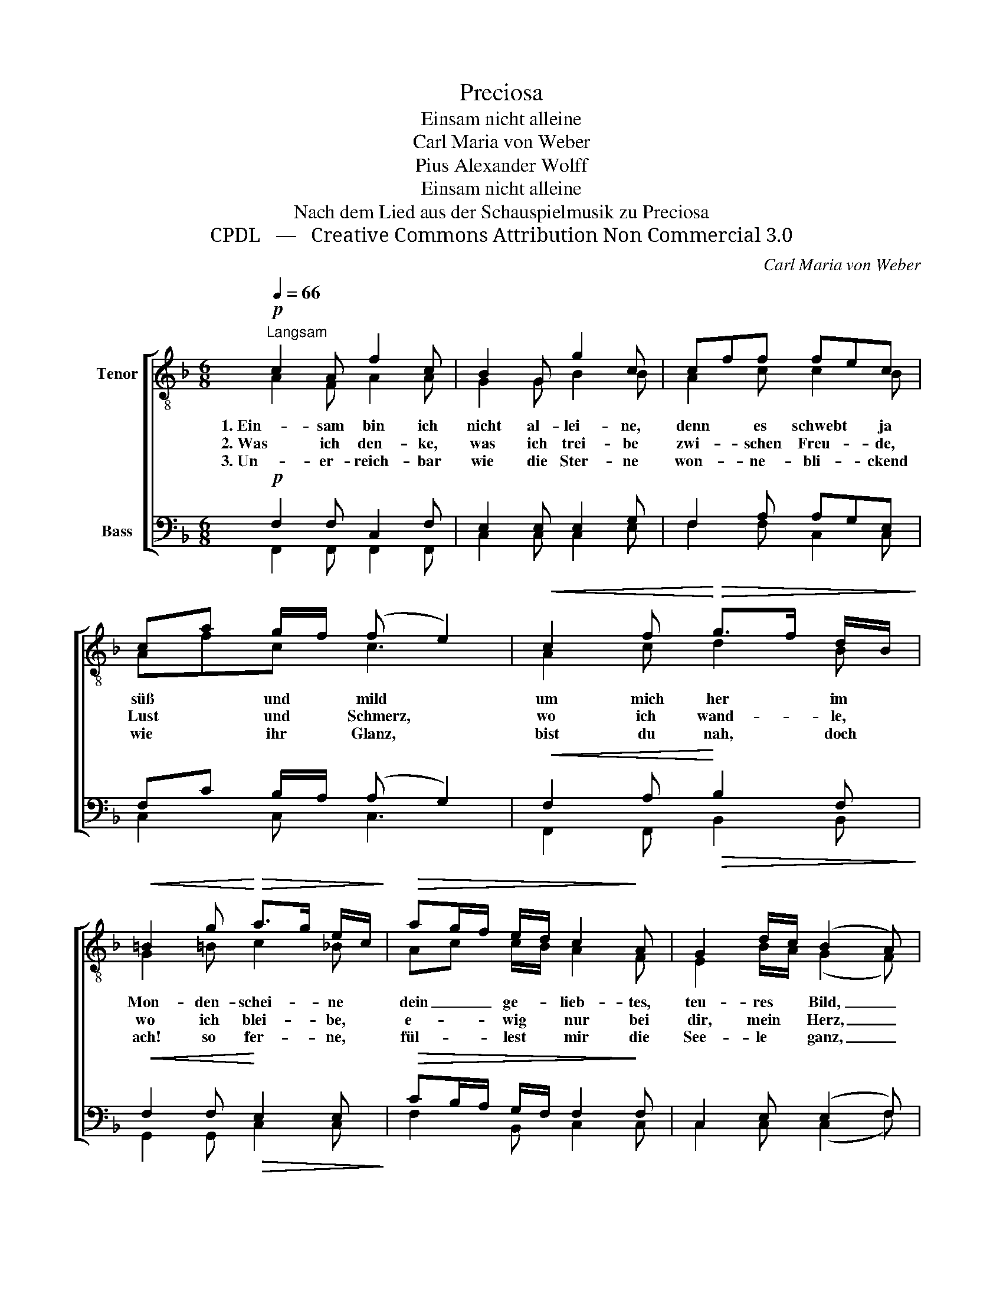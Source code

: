 X:1
T:Preciosa
T:Einsam nicht alleine
T:Carl Maria von Weber
T:Pius Alexander Wolff
T:Einsam nicht alleine
T:Nach dem Lied aus der Schauspielmusik zu Preciosa
T:CPDL   —   Creative Commons Attribution Non Commercial 3.0
C:Carl Maria von Weber
Z:Pius Alexander Wolff
Z:CPDL   —   Creative Commons Attribution Non Commercial 3.0
%%score [ ( 1 2 ) ( 3 4 ) ]
L:1/8
Q:1/4=66
M:6/8
K:F
V:1 treble-8 nm="Tenor"
V:2 treble-8 
V:3 bass nm="Bass"
V:4 bass 
V:1
!p!"^Langsam" c2 A f2 c | B2 G g2 c | cff fec | ca g/f/ (f e2) |!<(! c2 f!<)!!>(! g>f d/B/!>)! | %5
w: 1. Ein- sam bin ich|nicht al- lei- ne,|denn * es schwebt * ja|süß * und * mild *|um mich her * im *|
w: 2. Was ich den- ke,|was ich trei- be|zwi- * schen Freu- * de,|Lust * und * Schmerz, *|wo ich wand- * le, *|
w: 3. Un- er- reich- bar|wie die Ster- ne|won- * ne- bli- * ckend|wie * ihr * Glanz, *|bist du nah, * doch *|
!<(! =B2 g!<)!!>(! a>g e/c/!>)! |!>(! ag/f/ e/d/ c2!>)! A | G2 d/c/ (B2 A) | %8
w: Mon- den- schei- * ne *|dein _ _ ge- * lieb- tes,|teu- res * Bild, _|
w: wo ich blei- * be, *|e- * * wig * nur bei|dir, mein * Herz, _|
w: ach! so fer- * ne, *|fül- * * lest * mir die|See- le * ganz, _|
!<(! Acf!<)! a>!>(!f c/A/!>)! |!>(! c>B A/G/!>)! F2 z |] %10
w: dein * ge- lieb- * tes, *|teu- * res * Bild.|
w: e- * wig nur * bei *|dir, * mein * Herz!|
w: fül- * lest mir * die *|See- * le * ganz!|
V:2
 A2 F A2 A | G2 G B2 B | A2 c c2 B | Afc c3 | A2 c d2 B | G2 =B c2 _B | Ac c/B/ A2 F | %7
 E2 B/A/ (G2 F) | A2 c c>AF | G2 A/B/ A2 x |] %10
V:3
!p! F,2 F, C,2 F, | E,2 E, E,2 G, | F,2 A, A,G,E, | F,C B,/A,/ (A, G,2) | %4
!<(! F,2 A,!<)!!>(! B,2 F,!>)! |!<(! F,2 F,!<)!!>(! E,2 E,!>)! |!>(! CB,/A,/ G,/F,/ F,2!>)! F, | %7
 C,2 E, (E,2 F,) |!<(! F,2 F,!<)! F,2!>(! F,!>)! |!>(! E,2 E,!>)! C,2 z |] %10
V:4
 F,,2 F,, F,,2 F,, | C,2 C, C,2 E, | F,2 F, C,2 C, | C,2 C, C,3 | F,,2 F,, B,,2 B,, | %5
 G,,2 G,, C,2 C, | F,2 B,, C,2 C, | C,2 C, (C,2 F,) | F,C,A,, F,,2 A,,/D,/ | C,2 C, F,,2 x |] %10

